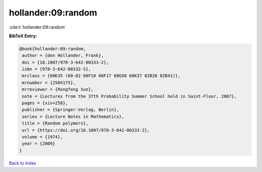 hollander:09:random
===================

:cite:t:`hollander:09:random`

**BibTeX Entry:**

.. code-block:: bibtex

   @book{hollander:09:random,
    author = {den Hollander, Frank},
    doi = {10.1007/978-3-642-00333-2},
    isbn = {978-3-642-00332-5},
    mrclass = {60K35 (60-02 60F10 60F17 60G50 60K37 82B26 82B41)},
    mrnumber = {2504175},
    mrreviewer = {Rongfeng Sun},
    note = {Lectures from the 37th Probability Summer School held in Saint-Flour, 2007},
    pages = {xiv+258},
    publisher = {Springer-Verlag, Berlin},
    series = {Lecture Notes in Mathematics},
    title = {Random polymers},
    url = {https://doi.org/10.1007/978-3-642-00333-2},
    volume = {1974},
    year = {2009}
   }

`Back to index <../By-Cite-Keys.rst>`_
